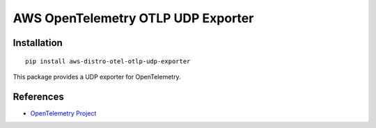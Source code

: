 AWS OpenTelemetry OTLP UDP Exporter
===================================

Installation
------------

::

    pip install aws-distro-otel-otlp-udp-exporter


This package provides a UDP exporter for OpenTelemetry.

References
----------

* `OpenTelemetry Project <https://opentelemetry.io/>`_
